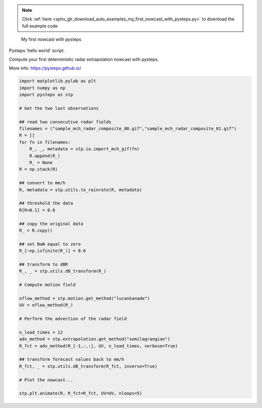 .. note::
    :class: sphx-glr-download-link-note

    Click :ref:`here <sphx_glr_download_auto_examples_my_first_nowcast_with_pysteps.py>` to download the full example code
.. rst-class:: sphx-glr-example-title

.. _sphx_glr_auto_examples_my_first_nowcast_with_pysteps.py:

 My first nowcast with pysteps

Pysteps 'hello world' script.

Compute your first deterministic radar extrapolation nowcast with pysteps.

More info: https://pysteps.github.io/


.. code-block:: default


    import matplotlib.pylab as plt
    import numpy as np
    import pysteps as stp

    # Get the two last observations

    ## read two consecutive radar fields 
    filenames = ("sample_mch_radar_composite_00.gif","sample_mch_radar_composite_01.gif")
    R = []
    for fn in filenames:
        R_, _, metadata = stp.io.import_mch_gif(fn)
        R.append(R_)
        R_ = None
    R = np.stack(R)

    ## convert to mm/h
    R, metadata = stp.utils.to_rainrate(R, metadata)

    ## threshold the data
    R[R<0.1] = 0.0

    ## copy the original data
    R_ = R.copy()

    ## set NaN equal to zero
    R_[~np.isfinite(R_)] = 0.0

    ## transform to dBR
    R_, _ = stp.utils.dB_transform(R_)

    # Compute motion field

    oflow_method = stp.motion.get_method("lucaskanade")
    UV = oflow_method(R_) 

    # Perform the advection of the radar field

    n_lead_times = 12 
    adv_method = stp.extrapolation.get_method("semilagrangian") 
    R_fct = adv_method(R_[-1,:,:], UV, n_lead_times, verbose=True)

    ## transform forecast values back to mm/h
    R_fct, _ = stp.utils.dB_transform(R_fct, inverse=True)

    # Plot the nowcast...

    stp.plt.animate(R, R_fct=R_fct, UV=UV, nloops=5) 


.. rst-class:: sphx-glr-timing

   **Total running time of the script:** ( 0 minutes  0.000 seconds)


.. _sphx_glr_download_auto_examples_my_first_nowcast_with_pysteps.py:


.. only :: html

 .. container:: sphx-glr-footer
    :class: sphx-glr-footer-example



  .. container:: sphx-glr-download

     :download:`Download Python source code: my_first_nowcast_with_pysteps.py <my_first_nowcast_with_pysteps.py>`



  .. container:: sphx-glr-download

     :download:`Download Jupyter notebook: my_first_nowcast_with_pysteps.ipynb <my_first_nowcast_with_pysteps.ipynb>`


.. only:: html

 .. rst-class:: sphx-glr-signature

    `Gallery generated by Sphinx-Gallery <https://sphinx-gallery.readthedocs.io>`_
